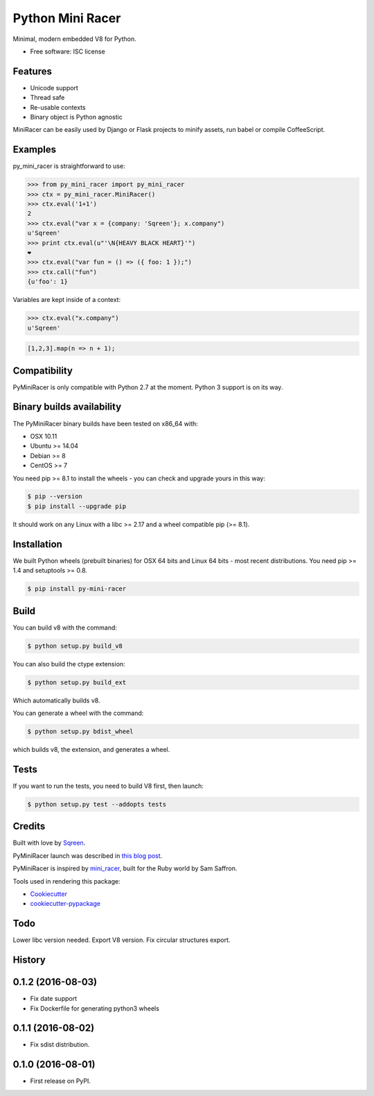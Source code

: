 ===============================
Python Mini Racer
===============================

.. image:: https://img.shields.io/pypi/v/py_mini_racer.svg
        :target: https://pypi.python.org/pypi/py_mini_racer

Minimal, modern embedded V8 for Python.

* Free software: ISC license

.. image:: data/py_mini_racer.png

Features
--------

* Unicode support
* Thread safe
* Re-usable contexts
* Binary object is Python agnostic

MiniRacer can be easily used by Django or Flask projects to minify assets, run
babel or compile CoffeeScript.

Examples
--------

py_mini_racer is straightforward to use:

.. code-block:: python

    >>> from py_mini_racer import py_mini_racer
    >>> ctx = py_mini_racer.MiniRacer()
    >>> ctx.eval('1+1')
    2
    >>> ctx.eval("var x = {company: 'Sqreen'}; x.company")
    u'Sqreen'
    >>> print ctx.eval(u"'\N{HEAVY BLACK HEART}'")
    ❤
    >>> ctx.eval("var fun = () => ({ foo: 1 });")
    >>> ctx.call("fun")
    {u'foo': 1}

Variables are kept inside of a context:

.. code-block:: python

    >>> ctx.eval("x.company")
    u'Sqreen'


.. code-block:: javascript

    [1,2,3].map(n => n + 1);

Compatibility
-------------

PyMiniRacer is only compatible with Python 2.7 at the moment. Python 3 support
is on its way.

Binary builds availability
--------------------------

The PyMiniRacer binary builds have been tested on x86_64 with:

* OSX 10.11
* Ubuntu >= 14.04
* Debian >= 8
* CentOS >= 7

You need pip >= 8.1 to install the wheels - you can check and upgrade yours in
this way:

.. code-block:: bash

    $ pip --version
    $ pip install --upgrade pip

It should work on any Linux with a libc >= 2.17 and a wheel compatible pip (>=
8.1).

Installation
------------

We built Python wheels (prebuilt binaries) for OSX 64 bits and Linux 64 bits -
most recent distributions. You need pip >= 1.4 and setuptools >= 0.8.

.. code:: bash

    $ pip install py-mini-racer

Build
-----

You can build v8 with the command:

.. code:: bash

    $ python setup.py build_v8

You can also build the ctype extension:

.. code:: bash

    $ python setup.py build_ext

Which automatically builds v8.

You can generate a wheel with the command:

.. code:: bash

    $ python setup.py bdist_wheel

which builds v8, the extension, and generates a wheel.

Tests
-----

If you want to run the tests, you need to build V8 first, then launch:

.. code:: bash

    $ python setup.py test --addopts tests

Credits
-------

Built with love by Sqreen_.

.. _Sqreen: https://www.sqreen.io

PyMiniRacer launch was described in `this blog post`_.

.. _`this blog post`: https://blog.sqreen.io/embedding-javascript-into-python/

PyMiniRacer is inspired by mini_racer_, built for the Ruby world by Sam Saffron.

.. _`mini_racer`: https://github.com/SamSaffron/mini_racer

Tools used in rendering this package:

*  Cookiecutter_
*  `cookiecutter-pypackage`_

.. _Cookiecutter: https://github.com/audreyr/cookiecutter
.. _`cookiecutter-pypackage`: https://github.com/audreyr/cookiecutter-pypackage

Todo
----

Lower libc version needed.
Export V8 version.
Fix circular structures export.




History
-------

0.1.2 (2016-08-03)
---------------------

* Fix date support
* Fix Dockerfile for generating python3 wheels


0.1.1 (2016-08-02)
---------------------

* Fix sdist distribution.


0.1.0 (2016-08-01)
---------------------

* First release on PyPI.


